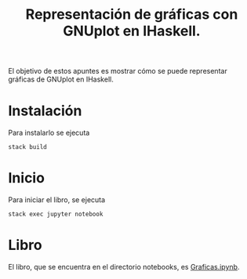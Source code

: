 #+TITLE: Representación de gráficas con GNUplot en IHaskell.
 
El objetivo de estos apuntes es mostrar cómo se puede representar
gráficas de GNUplot en IHaskell.

* Instalación

Para instalarlo se ejecuta
: stack build

* Inicio

Para iniciar el libro, se ejecuta
: stack exec jupyter notebook 

* Libro

El libro, que se encuentra en el directorio notebooks, es
[[https://github.com/jaalonso/GraficasEnIHaskell/blob/master/notebooks/Graficas.ipynb][Graficas.ipynb]].
 
